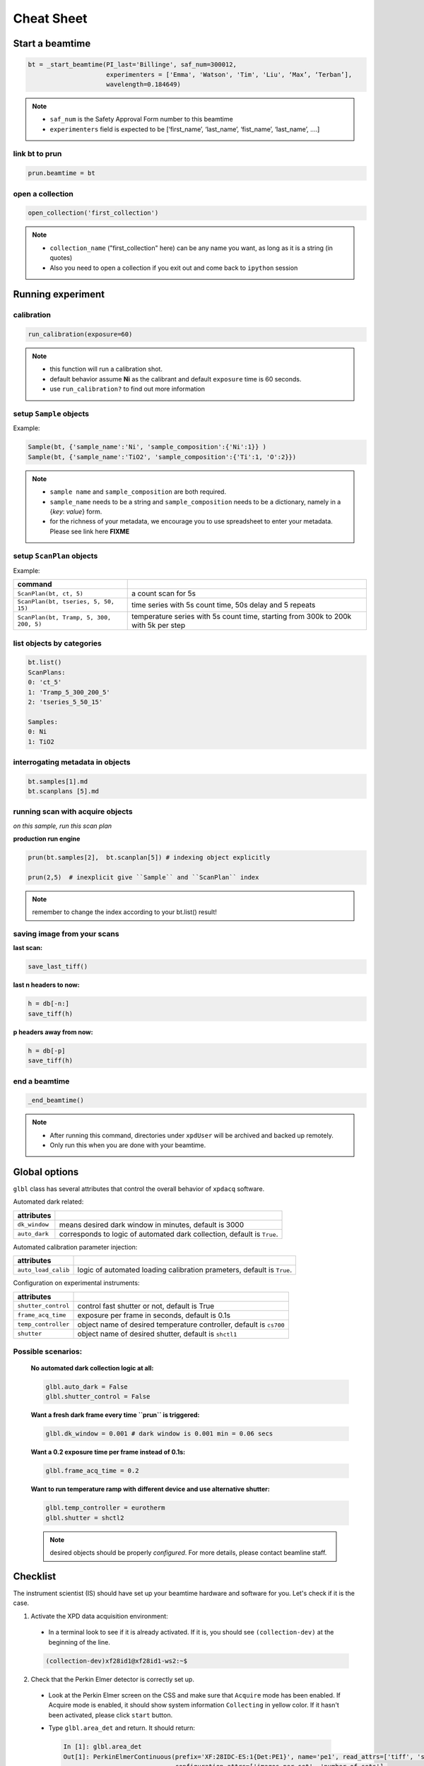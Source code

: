 .. _cheat_sheet:

Cheat Sheet
===========

Start a beamtime
----------------

.. code-block:: python

  bt = _start_beamtime(PI_last='Billinge', saf_num=300012,
                       experimenters = ['Emma', 'Watson', 'Tim', 'Liu', ‘Max’, ‘Terban’],
                       wavelength=0.184649)


.. note::

  * ``saf_num`` is the Safety Approval Form number to this beamtime

  * ``experimenters`` field is expected to be [‘first_name’, ‘last_name’, ‘fist_name’, ‘last_name’, ….]


link bt to prun
"""""""""""""""

.. code-block:: python

  prun.beamtime = bt


open a collection
"""""""""""""""""

.. code-block:: python

  open_collection('first_collection')

.. note::

  * ``collection_name`` ("first_collection" here) can be any name you want, as long as it is a string (in quotes)

  * Also you need to open a collection if you exit out and come back to ``ipython`` session


Running experiment
-------------------

calibration
"""""""""""

.. code-block:: python

  run_calibration(exposure=60)

.. note::
  * this function will run a calibration shot.

  * default behavior assume **Ni** as the calibrant and default ``exposure`` time is 60 seconds.

  * use ``run_calibration?`` to find out more information


setup ``Sample`` objects
""""""""""""""""""""""""

Example:

.. code-block:: python

  Sample(bt, {'sample_name':'Ni', 'sample_composition':{'Ni':1}} )
  Sample(bt, {'sample_name':'TiO2', 'sample_composition':{'Ti':1, 'O':2}})

.. note::

  * ``sample name`` and ``sample_composition`` are both required.

  * ``sample_name`` needs to be a string and ``sample_composition`` needs to be a dictionary, namely in a {`key`: `value`} form.

  * for the richness of your metadata, we encourage you to use spreadsheet to enter your metadata. Please see link here **FIXME**



setup ``ScanPlan`` objects
""""""""""""""""""""""""""

Example:

======================================= ===================================================================================
command
======================================= ===================================================================================
``ScanPlan(bt, ct, 5)``                  a count scan for 5s

``ScanPlan(bt, tseries, 5, 50, 15)``     time series with 5s count time, 50s delay and 5 repeats

``ScanPlan(bt, Tramp, 5, 300, 200, 5)``  temperature series with 5s count time, starting from 300k to 200k with 5k per step
======================================= ===================================================================================

list objects by categories
"""""""""""""""""""""""""""

.. code-block:: python

  bt.list()
  ScanPlans:
  0: 'ct_5'
  1: 'Tramp_5_300_200_5'
  2: 'tseries_5_50_15'

  Samples:
  0: Ni
  1: TiO2


interrogating metadata in objects
""""""""""""""""""""""""""""""""""

.. code-block:: python

  bt.samples[1].md
  bt.scanplans [5].md

running scan with acquire objects
""""""""""""""""""""""""""""""""""

*on this sample, run this scan plan*

**production run engine**

.. code-block:: python

  prun(bt.samples[2],  bt.scanplan[5]) # indexing object explicitly

  prun(2,5)  # inexplicit give ``Sample`` and ``ScanPlan`` index

.. note::

  remember to change the index according to your bt.list() result!


saving image from your scans
""""""""""""""""""""""""""""

**last scan:**

.. code-block:: python

  save_last_tiff()

**last n headers to now:**

.. code-block:: python

  h = db[-n:]
  save_tiff(h)

**p headers away from now:**

.. code-block:: python

  h = db[-p]
  save_tiff(h)

end a beamtime
""""""""""""""

.. code-block:: python

  _end_beamtime()

.. note::

  * After running this command, directories under ``xpdUser`` will be archived and backed up remotely.

  * Only run this when you are done with your beamtime.

Global options
--------------

``glbl`` class has several attributes that control the overall behavior of ``xpdacq`` software.

Automated dark related:

==================== =======================================================================
attributes
==================== =======================================================================
``dk_window``        means desired dark window in minutes, default is 3000
``auto_dark``        corresponds to logic of automated dark collection, default is ``True``.
==================== =======================================================================


Automated calibration parameter injection:

==================== =======================================================================
attributes
==================== =======================================================================
``auto_load_calib``      logic of automated loading calibration prameters, default is ``True``.
==================== =======================================================================


Configuration on experimental instruments:

==================== ====================================================================
attributes
==================== ====================================================================
``shutter_control``  control fast shutter or not, default is True
``frame_acq_time``   exposure per frame in seconds, default is 0.1s
``temp_controller``  object name of desired temperature controller, default is ``cs700``
``shutter``          object name of desired shutter, default is ``shctl1``
==================== ====================================================================


Possible scenarios:
"""""""""""""""""""

    **No automated dark collection logic at all:**

    .. code-block:: python

      glbl.auto_dark = False
      glbl.shutter_control = False

    **Want a fresh dark frame every time ``prun`` is triggered:**

    .. code-block:: python

      glbl.dk_window = 0.001 # dark window is 0.001 min = 0.06 secs


    **Want a 0.2 exposure time per frame instead of 0.1s:**

    .. code-block:: python

      glbl.frame_acq_time = 0.2

    **Want to run temperature ramp with different device and use alternative shutter:**

    .. code-block:: python

      glbl.temp_controller = eurotherm
      glbl.shutter = shctl2

    .. note::

      desired objects should be properly *configured*. For more details, please contact beamline staff.

Checklist
---------

The instrument scientist (IS) should have set up your beamtime hardware and software
for you.  Let's check if it is the case.

1. Activate the XPD data acquisition environment:

  * In a terminal look to see if it is already activated.  If it is, you should see ``(collection-dev)`` at the beginning of the line.

  .. code-block:: none

    (collection-dev)xf28id1@xf28id1-ws2:~$


2. Check that the Perkin Elmer detector is correctly set up.

  * Look at the Perkin Elmer screen on the CSS and make sure that ``Acquire`` mode has been enabled. If Acquire mode is enabled, it should show system information ``Collecting`` in yellow color. If it hasn't been activated, please click ``start`` button.

  .. image:: /cropped_pe1c_ioc.png
    :width: 300px
    :align: center
    :height: 200px

  * Type ``glbl.area_det`` and return.  It should return:

   .. code-block:: python

     In [1]: glbl.area_det
     Out[1]: PerkinElmerContinuous(prefix='XF:28IDC-ES:1{Det:PE1}', name='pe1', read_attrs=['tiff', 'stats1'],
                                   configuration_attrs=['images_per_set', 'number_of_sets'],
                                   monitor_attrs=[])
